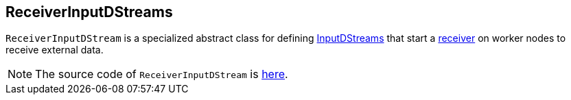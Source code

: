 == ReceiverInputDStreams

`ReceiverInputDStream` is a specialized abstract class for defining link:spark-streaming-inputdstreams.adoc[InputDStreams] that start a link:spark-streaming-receivers.adoc[receiver] on worker nodes to receive external data.

NOTE: The source code of `ReceiverInputDStream` is https://github.com/apache/spark/blob/master/streaming/src/main/scala/org/apache/spark/streaming/dstream/ReceiverInputDStream.scala[here].

